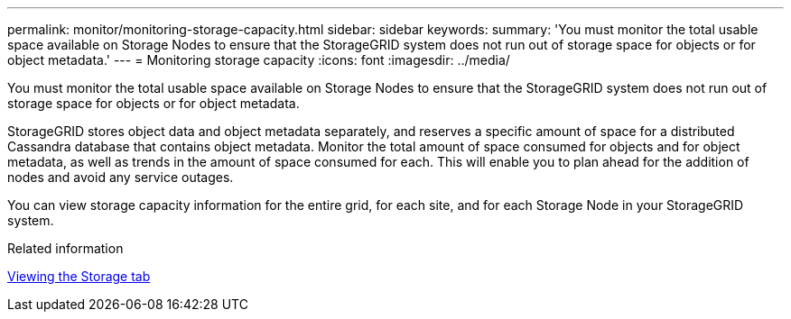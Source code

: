 ---
permalink: monitor/monitoring-storage-capacity.html
sidebar: sidebar
keywords: 
summary: 'You must monitor the total usable space available on Storage Nodes to ensure that the StorageGRID system does not run out of storage space for objects or for object metadata.'
---
= Monitoring storage capacity
:icons: font
:imagesdir: ../media/

[.lead]
You must monitor the total usable space available on Storage Nodes to ensure that the StorageGRID system does not run out of storage space for objects or for object metadata.

StorageGRID stores object data and object metadata separately, and reserves a specific amount of space for a distributed Cassandra database that contains object metadata. Monitor the total amount of space consumed for objects and for object metadata, as well as trends in the amount of space consumed for each. This will enable you to plan ahead for the addition of nodes and avoid any service outages.

You can view storage capacity information for the entire grid, for each site, and for each Storage Node in your StorageGRID system.

.Related information

link:viewing-storage-tab.html[Viewing the Storage tab]
